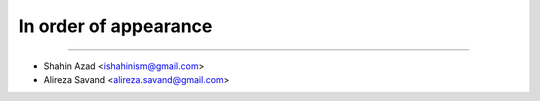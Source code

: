 In order of appearance
-----------------------

-------

* Shahin Azad <ishahinism@gmail.com>
* Alireza Savand <alireza.savand@gmail.com>
